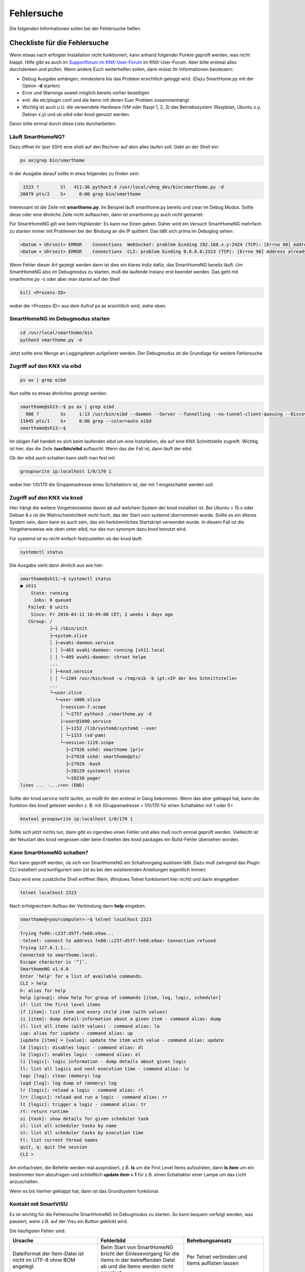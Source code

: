###########
Fehlersuche
###########

Die folgenden Informationen sollen bei der Fehlersuche helfen.


Checkliste für die Fehlersuche
==============================

Wenn etwas nach erfolgter Installation nicht funktioniert, kann anhand folgender Punkte geprüft
werden, was nicht klappt. Hilfe gibt es auch im `Supportforum im KNX-User-Forum <https://knx-user-forum.de/forum/supportforen/smarthome-py>`_
im KNX-User-Forum. Aber bitte erstmal alles durchdenken und prüfen. Wenn andere Euch weiterhelfen
sollen, dann müsst ihr Informationen beisteuern:

* Debug Ausgabe anhängen, mindestens bis das Problem ersichtlich geloggt wird. (Dazu SmartHome.py mit
  der Option **-d** starten)
* Error und Warnings soweit möglich bereits vorher beseitigen
* evtl. die etc/plugin.conf und die items mit denen Euer Problem zusammenhängt
* Wichtig ist auch u.U. die verwendete Hardware (VM oder Raspi 1, 2, 3) das Betriebssystem
  (Raspbian, Ubuntu x.y, Debian x.y) und ob eibd oder knxd genutzt werden.

Davor bitte einmal durch diese Liste durcharbeiten.

Läuft SmartHomeNG?
------------------

Dazu öffnet ihr (per SSH) eine shell auf den Rechner auf dem alles laufen soll. Gebt an der Shell ein:

.. code::

   ps ax|grep bin/smarthome


In der Ausgabe darauf sollte in etwa folgendes zu finden sein:

.. code::

    1523 ?        Sl   411:36 python3.4 /usr/local/shng_dev/bin/smarthome.py -d
   20079 pts/2    S+     0:00 grep bin/smarthome


Interessant ist die Zeile mit **smarthome.py**. Im Beispiel läuft smarthome.py bereits und zwar
im Debug Modus. Sollte diese oder eine ähnliche Zeile nicht auftauchen, dann ist smarthome.py
auch nicht gestartet.

Für SmartHomeNG gilt wie beim Highlander:  Es kann nur Einen geben. Daher wird ein Versuch
SmartHomeNG mehrfach zu starten immer mit Problemen bei der Bindung an die IP quittiert. Das
läßt sich prima im Debuglog sehen:

.. code::

   <Datum + Uhrzeit> ERROR    Connections  WebSocket: problem binding 192.168.x.y:2424 (TCP): [Errno 98] Address already in use
   <Datum + Uhrzeit> ERROR    Connections  CLI: problem binding 0.0.0.0:2323 (TCP): [Errno 98] Address already in use


Wenn Fehler dieser Art gezeigt werden dann ist dies ein klares Indiz dafür, das SmartHomeNG
bereits läuft. Um SmartHomeNG also im Debugmodus zu starten, muß die laufende Instanz erst
beendet werden. Das geht mit smarthome.py -s oder aber man startet auf der Shell

.. code::

   kill <Prozess-ID>


wobei die <Prozess-ID> aus dem Aufruf ps ax ersichtlich wird, siehe oben.

SmartHomeNG im Debugmodus starten
---------------------------------

.. code::

   cd /usr/local/smarthome/bin
   python3 smarthome.py -d


Jetzt sollte eine Menge an Loggingdaten aufgelistet werden. Der Debugmodus ist die Grundlage
für weitere Fehlersuche

Zugriff auf den KNX via eibd
----------------------------

.. code::

   ps ax | grep eibd


Nun sollte so etwas ähnliches gezeigt werden:

.. code::

   smarthome@sh13:~$ ps ax | grep eibd
     908 ?        Ss     1:13 /usr/bin/eibd --daemon --Server --Tunnelling --no-tunnel-client-queuing --Discovery --GroupCache --listen-tcp -d/tmp/eibd.log --pid-file=/var/run/eibd.pid --eibaddr=1.1.208 ipt:<IP der KNX Schnittstelle>
   11045 pts/1    S+     0:00 grep --color=auto eibd
   smarthome@sh13:~$

Im obigen Fall handelt es sich beim laufenden eibd um eine Installation, die auf eine KNX
Schnittstelle zugreift. Wichtig ist hier, das die Zeile **/usr/bin/eibd** auftaucht. Wenn
das der Fall ist, dann läuft der eibd.

Ob der eibd auch schalten kann stellt man fest mit

.. code::

   groupswrite ip:localhost 1/0/170 1


wobei hier 1/0/170 die Gruppenadresse eines Schaltaktors ist, der mit 1 eingeschaltet werden soll.


Zugriff auf den KNX via knxd
----------------------------

Hier hängt die weitere Vorgehensweise davon ab auf welchem System der knxd installiert ist.
Bei Ubuntu > 15.x oder Debian 8.x ist die Wahrscheinlichkeit recht hoch, das der Start vom
systemd übernommen wurde. Sollte es ein älteres System sein, dann kann es auch sein, das ein
herkömmliches Startskript verwendet wurde. In diesem Fall ist die Vorgehensweise wie oben unter
eibd, nur das nun synonym dazu knxd benutzt wird.

Für systemd ist es recht einfach festzustellen ob der knxd läuft:

.. code::

   systemctl status


Die Ausgabe sieht dann ähnlich aus wie hier:

.. code::

   smarthome@sh11:~$ systemctl status
   ● sh11
       State: running
        Jobs: 0 queued
      Failed: 0 units
       Since: Fr 2016-03-11 10:49:08 CET; 2 weeks 1 days ago
      CGroup: /
              ├─1 /sbin/init
              ├─system.slice
              │ ├─avahi-daemon.service
              │ │ ├─463 avahi-daemon: running [sh11.local
              │ │ └─489 avahi-daemon: chroot helpe
              ...
              │ ├─knxd.service
              │ │ └─1204 /usr/bin/knxd -u /tmp/eib -b ipt:<IP der knx Schnittstelle>
              ...
              └─user.slice
                └─user-1000.slice
                  ├─session-7.scope
                  │ └─2757 python3 ./smarthome.py -d
                  ├─user@1000.service
                  │ ├─1152 /lib/systemd/systemd --user
                  │ └─1153 (sd-pam)
                  └─session-1119.scope
                    ├─27926 sshd: smarthome [priv
                    ├─27928 sshd: smarthome@pts/
                    ├─27929 -bash
                    ├─28229 systemctl status
                    └─28230 pager
   lines ... -.../<n> (END)


Sollte der knxd.service nicht laufen, so müßt ihr den erstmal in Gang bekommen.
Wenn das aber geklappt hat, kann die Funktion des knxd getestet werden z. B. mit
(Gruppenadresse = 1/0/170 für einen Schaltaktor mit 1 oder 0=

.. code::

   knxtool groupswrite ip:localhost 1/0/170 1


Sollte sich jetzt nichts tun, dann gibt es irgendwo einen Fehler und alles muß noch einmal
geprüft werden. Vielleicht ist der Neustart des knxd vergessen oder beim Erstellen des knxd
packages ein Build-Fehler übersehen worden.


Kann SmartHomeNG schalten?
--------------------------

Nun kann geprüft werden, ob sich von SmartHomeNG ein Schaltvorgang auslösen läßt. Dazu muß
zwingend das Plugin CLI installiert und konfiguriert sein (ist es bei den existierenden Anleitungen
eigentlich immer)

Dazu wird eine zusätzliche Shell eröffnet (Nein, Windows Telnet funktioniert hier nicht) und
darin eingegeben

.. code::

   telnet localhost 2323


Nach erfolgreichem Aufbau der Verbindung dann **help** eingeben.

.. code::

   smarthome@<yourcomputer>:~$ telnet localhost 2323

   Trying fe80::c23f:d5ff:fe68:e9ae...
   -telnet: connect to address fe80::c23f:d5ff:fe68:e9ae: Connection refused
   Trying 127.0.1.1...
   Connected to smarthome.local.
   Escape character is '^]'.
   SmartHomeNG v1.4.0
   Enter 'help' for a list of available commands.
   CLI > help
   h: alias for help
   help [group]: show help for group of commands [item, log, logic, scheduler]
   if: list the first level items
   if [item]: list item and every child item (with values)
   ii [item]: dump detail-information about a given item - command alias: dump
   il: list all items (with values) - command alias: la
   iup: alias for iupdate - command alias: up
   iupdate [item] = [value]: update the item with value - command alias: update
   ld [logic]: disables logic - command alias: dl
   le [logic]: enables logic - command alias: el
   li [logic]: logic information - dump details about given logic
   ll: list all logics and next execution time - command alias: lo
   logc [log]: clean (memory) log
   logd [log]: log dump of (memory) log
   lr [logic]: reload a logic - command alias: rl
   lrr [logic]: reload and run a logic - command alias: rr
   lt [logic]: trigger a logic - command alias: tr
   rt: return runtime
   si [task]: show details for given scheduler task
   sl: list all scheduler tasks by name
   st: list all scheduler tasks by execution time
   tl: list current thread names
   quit, q: quit the session
   CLI >


Am einfachsten, die Befehle werden mal ausprobiert, z.B. **ls** um die First Level Items aufzulisten,
dann **ls item** um ein bestimmten item abzufragen und schließlich **update item = 1** für z.B. einen
Schaltaktor einer Lampe um das Licht anzuschalten.

Wenn es bis hierher geklappt hat, dann ist das Grundsystem funktional.

Kontakt mit SmartVISU
---------------------

Es ist wichtig für die Fehlersuche SmartHomeNG im Debugmodus zu starten. So kann bequem verfolgt
werden, was passiert, wenn z.B. auf der Visu ein Button geklickt wird.

Die häufigsten Fehler sind:

+-----------------------------------------+--------------------------------------------------------------------+-------------------------------------------------+
| Ursache                                 | Fehlerbild                                                         | Behebungsansatz                                 |
+=========================================+====================================================================+=================================================+
| Dateiformat der Item-Datei ist          | Beim Start von SmartHomeNG bricht der Einlesevorgang für die Items | Per Telnet verbinden und Items auflisten lassen |
| nicht im UTF-8 ohne BOM angelegt.       | in der betreffenden Datei ab und die Items werden nicht angelegt.  |                                                 |
+-----------------------------------------+--------------------------------------------------------------------+-------------------------------------------------+
| In der Smartvisu werden bei den Widgets | Keine Funktion bei einigen Widgets bzw. merkwürdige Seiteneffekte  | Debug-Ausgabe zeigt zu ändernde Items an,       |
| doppelte ID vergeben oder Itemname und  |                                                                    | diese auf Plausibilität prüfen                  |
| ID vertauscht oder aber Leerzeichen     |                                                                    |                                                 |
| innerhalb der ID oder des Itemnamen.    |                                                                    |                                                 |
+-----------------------------------------+--------------------------------------------------------------------+-------------------------------------------------+
| Zugriff auf ein Item ist über die Visu  | Kein Schalten möglich, Werte werden nicht aktualisiert             | visu_acl: rw oder visu: yes fehlt bei einem     |
| nicht gegeben.                          |                                                                    | Item oder als globales Setting beim Plugin      |
|                                         |                                                                    | visu_smartvisu                                  |
+-----------------------------------------+--------------------------------------------------------------------+-------------------------------------------------+


Zugriff auf SH.py via CLI Plugin aus Windows mit putty oder kitty
-----------------------------------------------------------------

Für den Zugriff via Telnet auf das CLI Plugin aus Windows, sind einige Dinge zu beachten:

In Putty bitte folgende Settings beachten, damit der Zugriff auf das CLI Plugin funktioniert:

Session:

- Connection type -> RAW wählen (nicht Telnet!)
- Host Namen des Servers eintragen, Port 2323 (oder wie er in der plugin.conf konfiguriert ist)<

Terminal:

- Implicit CR in every LF -> Haken setzen

Connection - Telnet:

- Keyboard sends Telnet special commands -> Haken setzen
- Return key sends Telnet New Line instead of ^M -> Haken entfernen

Mehr Informationen zum CLI Plugin unter: :doc:`./plugins/cli/README`


Fehlersuche mit Backend Plugin bzw. Admin GUI
=============================================

Ab Version SmartHomeNG v1.2 gibt es das Plugin Backend. Das Backend Plugin muß in der ../etc/plugin.yaml
bzw. ../etc/plugin.conf konfiguriert werden und wird über <ip des SmartHomeNG>:8383 im Browser
aufgerufen. Es ist eigentlich selbsterklärend und bildet über den Browser ein mehr Informationen
ab als das CLI Plugin.

Ab Version 1.6 steht ein neues Administrationsinterface zur Verfügung.

Mehr Informationen zur Administrations-GUI unter: :doc:`./admin/admin`

